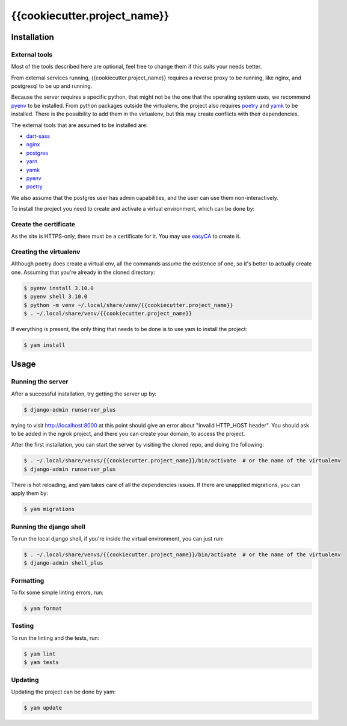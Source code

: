 =======
{{cookiecutter.project_name}}
=======

.. image:: https://img.shields.io/badge/code%20style-black-000000.svg
  :alt: Code style
  :target: https://github.com/psf/black

Installation
------------

External tools
^^^^^^^^^^^^^^

Most of the tools described here are optional, feel free to change them if this suits your needs better.

From external services running, {{cookiecutter.project_name}} requires a reverse proxy to be running, like nginx, and postgresql to be up and running.

Because the server requires a specific python, that might not be the one that the operating system uses, we recommend `pyenv`_ to be installed.
From python packages outside the virtualenv, the project also requires `poetry`_ and `yamk`_ to be installed. There is the possibility to add them in the virtualenv, but this may create conflicts with their dependencies.

The external tools that are assumed to be installed are:

* `dart-sass`_
* `nginx`_
* `postgres`_
* `yarn`_
* `yamk`_
* `pyenv`_
* `poetry`_


We also assume that the postgres user has admin capabilities, and the user can use them non-interactively.

To install the project you need to create and activate a virtual environment, which can be done by:

Create the certificate
^^^^^^^^^^^^^^^^^^^^^^

As the site is HTTPS-only, there must be a certificate for it. You may use `easyCA`_ to create it.

Creating the virtualenv
^^^^^^^^^^^^^^^^^^^^^^^

Although poetry does create a virtual env, all the commands assume the existence of one, so it's better to actually create one. Assuming that you're already in the cloned directory:

.. code-block:: console

    $ pyenv install 3.10.0
    $ pyenv shell 3.10.0
    $ python -m venv ~/.local/share/venv/{{cookiecutter.project_name}}
    $ . ~/.local/share/venv/{{cookiecutter.project_name}}


If everything is present, the only thing that needs to be done is to use yam to install the project:

.. code-block:: console

    $ yam install

Usage
-----

Running the server
^^^^^^^^^^^^^^^^^^

After a successful installation, try getting the server up by:

.. code-block:: console

    $ django-admin runserver_plus

trying to visit http://localhost:8000 at this point should give an error about "Invalid HTTP_HOST header". You should ask to be added in the ngrok project, and there you can create your domain, to access the project.

After the first installation, you can start the server by visiting the cloned repo, and doing the following:

.. code-block:: console

    $ . ~/.local/share/venvs/{{cookiecutter.project_name}}/bin/activate  # or the name of the virtualenv
    $ django-admin runserver_plus

There is hot reloading, and yam takes care of all the dependencies issues. If there are unapplied migrations, you can apply them by:

.. code-block:: console

    $ yam migrations

Running the django shell
^^^^^^^^^^^^^^^^^^^^^^^^

To run the local django shell, if you're inside the virtual environment, you can just run:

.. code-block:: console

    $ . ~/.local/share/venvs/{{cookiecutter.project_name}}/bin/activate  # or the name of the virtualenv
    $ django-admin shell_plus

Formatting
^^^^^^^^^^

To fix some simple linting errors, run:

.. code-block:: console

    $ yam format

Testing
^^^^^^^

To run the linting and the tests, run:

.. code-block:: console

    $ yam lint
    $ yam tests

Updating
^^^^^^^^

Updating the project can be done by yam:

.. code-block:: console

    $ yam update


.. _`dart-sass`: https://sass-lang.com/install
.. _`nginx`: https://www.nginx.com/resources/wiki/start/topics/tutorials/install/
.. _`postgres`: https://www.postgresql.org/download/
.. _`yarn`: https://classic.yarnpkg.com/lang/en/docs/install/
.. _`yamk`: https://yamk.readthedocs.io/en/stable/installation.html
.. _`pyenv`: https://github.com/pyenv/pyenv#installation
.. _`poetry`: https://python-poetry.org/docs/
.. _`easyCA`: https://github.com/onepesu/easyCA

